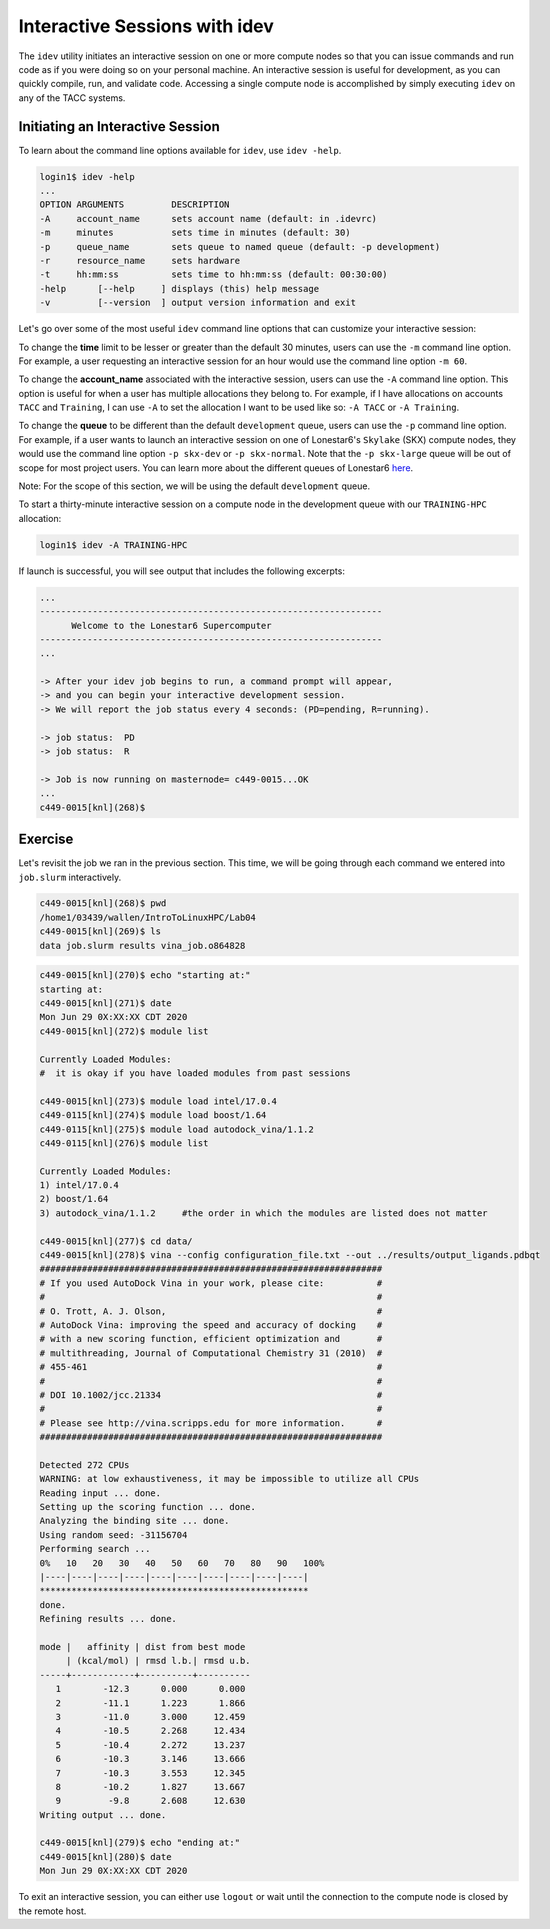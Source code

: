 Interactive Sessions with idev
==============================

The ``idev`` utility initiates an interactive session on one or more compute nodes so that you can issue commands and run code as if you were doing so on your personal machine. An interactive session is useful for development, as you can quickly compile, run, and validate code. Accessing a single compute node is accomplished by simply executing ``idev`` on any of the TACC systems.

Initiating an Interactive Session
^^^^^^^^^^^^^^^^^^^^^^^^^^^^^^^^^

To learn about the command line options available for ``idev``, use ``idev -help``.

.. code-block:: bash
   
   login1$ idev -help
   ...
   OPTION ARGUMENTS         DESCRIPTION
   -A     account_name      sets account name (default: in .idevrc)
   -m     minutes           sets time in minutes (default: 30)
   -p     queue_name        sets queue to named queue (default: -p development)
   -r     resource_name     sets hardware
   -t     hh:mm:ss          sets time to hh:mm:ss (default: 00:30:00)
   -help      [--help     ] displays (this) help message
   -v         [--version  ] output version information and exit

Let's go over some of the most useful ``idev`` command line options that can customize your interactive session:

To change the **time** limit to be lesser or greater than the default 30 minutes, users can use the ``-m`` command line option. For example, a user requesting an interactive session for an hour would use the command line option ``-m 60``.

To change the **account_name** associated with the interactive session, users can use the ``-A`` command line option. This option is useful for when a user has multiple allocations they belong to. For example, if I have allocations on accounts ``TACC`` and ``Training``, I can use ``-A`` to set the allocation I want to be used like so: ``-A TACC`` or ``-A Training``.

To change the **queue** to be different than the default ``development`` queue, users can use the ``-p`` command line option. For example, if a user wants to launch an interactive session on one of Lonestar6's ``Skylake`` (SKX) compute nodes, they would use the command line option ``-p skx-dev`` or ``-p skx-normal``. Note that the ``-p skx-large`` queue will be out of scope for most project users. You can learn more about the different queues of Lonestar6 `here <https://docs.tacc.utexas.edu/hpc/lonestar6/#table5>`_.

Note: For the scope of this section, we will be using the default ``development`` queue.  

To start a thirty-minute interactive session on a compute node in the development queue with our ``TRAINING-HPC`` allocation:

.. code-block:: bash
   
   login1$ idev -A TRAINING-HPC   

If launch is successful, you will see output that includes the following excerpts:

.. code-block:: bash
   
   ...
   -----------------------------------------------------------------
         Welcome to the Lonestar6 Supercomputer          
   -----------------------------------------------------------------
   ...

   -> After your idev job begins to run, a command prompt will appear,
   -> and you can begin your interactive development session. 
   -> We will report the job status every 4 seconds: (PD=pending, R=running).

   -> job status:  PD
   -> job status:  R

   -> Job is now running on masternode= c449-0015...OK
   ...
   c449-0015[knl](268)$

Exercise
^^^^^^^^

Let's revisit the job we ran in the previous section. This time, we will be going through each command we entered into ``job.slurm`` interactively.

.. code-block:: bash

   c449-0015[knl](268)$ pwd
   /home1/03439/wallen/IntroToLinuxHPC/Lab04
   c449-0015[knl](269)$ ls
   data job.slurm results vina_job.o864828

.. code-block:: bash

   c449-0015[knl](270)$ echo "starting at:"
   starting at:
   c449-0015[knl](271)$ date
   Mon Jun 29 0X:XX:XX CDT 2020
   c449-0015[knl](272)$ module list

   Currently Loaded Modules:
   #  it is okay if you have loaded modules from past sessions

   c449-0015[knl](273)$ module load intel/17.0.4
   c449-0115[knl](274)$ module load boost/1.64
   c449-0115[knl](275)$ module load autodock_vina/1.1.2
   c449-0115[knl](276)$ module list

   Currently Loaded Modules:
   1) intel/17.0.4 
   2) boost/1.64
   3) autodock_vina/1.1.2     #the order in which the modules are listed does not matter

   c449-0015[knl](277)$ cd data/
   c449-0015[knl](278)$ vina --config configuration_file.txt --out ../results/output_ligands.pdbqt 
   #################################################################
   # If you used AutoDock Vina in your work, please cite:          #
   #                                                               #
   # O. Trott, A. J. Olson,                                        #
   # AutoDock Vina: improving the speed and accuracy of docking    #
   # with a new scoring function, efficient optimization and       #
   # multithreading, Journal of Computational Chemistry 31 (2010)  #
   # 455-461                                                       #
   #                                                               #
   # DOI 10.1002/jcc.21334                                         #
   #                                                               #
   # Please see http://vina.scripps.edu for more information.      #
   #################################################################

   Detected 272 CPUs
   WARNING: at low exhaustiveness, it may be impossible to utilize all CPUs
   Reading input ... done.
   Setting up the scoring function ... done.
   Analyzing the binding site ... done.
   Using random seed: -31156704
   Performing search ... 
   0%   10   20   30   40   50   60   70   80   90   100%
   |----|----|----|----|----|----|----|----|----|----|
   ***************************************************
   done.
   Refining results ... done.

   mode |   affinity | dist from best mode
        | (kcal/mol) | rmsd l.b.| rmsd u.b.
   -----+------------+----------+----------
      1        -12.3      0.000      0.000
      2        -11.1      1.223      1.866
      3        -11.0      3.000     12.459
      4        -10.5      2.268     12.434
      5        -10.4      2.272     13.237
      6        -10.3      3.146     13.666
      7        -10.3      3.553     12.345
      8        -10.2      1.827     13.667
      9         -9.8      2.608     12.630
   Writing output ... done.

   c449-0015[knl](279)$ echo "ending at:"
   c449-0015[knl](280)$ date
   Mon Jun 29 0X:XX:XX CDT 2020

To exit an interactive session, you can either use ``logout`` or wait until the connection to the compute node is closed by the remote host.
